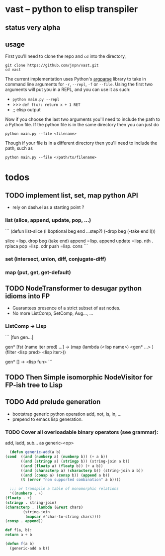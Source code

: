 #+AUTHOR: Johan PONIN


* vast -- python to elisp transpiler

** status very alpha

** usage
First you'll need to clone the repo and ~cd~ into the directory,
#+BEGIN_SRC shell
git clone https://github.com/jnpn/vast.git
cd vast
#+END_SRC

The current implementation uses Python's [[https://docs.python.org/3/library/argparse.html][argparse]] library to take in command line
arguments for ~-r~, ~--repl~, ~-f~ or ~--file~. Using the first two arguments will put you
in a REPL, and you can use it as such:
   - ~python main.py --repl~
   - >>> ~def f(x): return x + 1 RET~
   - ;; elisp output

Now if you choose the last two arguments you'll need to include the path to a Python file.
If the python file is in the same directory then you can just do
#+BEGIN_SRC shell
python main.py --file <filename>
#+END_SRC

Though if your file is in a different directory then you'll need to include the path, such as
#+BEGIN_SRC shell
python main.py --file </path/to/filename>
#+END_SRC


* todos
** TODO implement list, set, map python API

   - rely on dash.el as a starting point ?

*** list (slice, append, update, pop, ...)
    ```
    (defun list-slice (l &optional beg end ...step?)
      (-drop beg (-take end l)))

    slice   =lisp.  drop beg (take end)
    append  =lisp.  append
    update  =lisp.  nth . rplaca
    pop	   =lisp. cdr
    push	   =lisp. cons
    ```

*** set (intersect, union, diff, conjugate-diff)

*** map (put, get, get-default)

** TODO NodeTransformer to desugar python idioms into FP
   
   - Guarantees presence of a strict subset of ast nodes.
   - No more ListComp, SetComp, Aug..., ...

*** ListComp -> Lisp
    ```
    [fun gen...]

    gen* [fst (name iter pred) ...] ->
    (map (lambda (<lisp name>)
	    <gen* ...>
	 )
     (filter <lisp pred> <lisp iter>))

     gen* [] -> <lisp fun>
     ```
     
** TODO Then Simple isomorphic NodeVisitor for FP-ish tree to Lisp

** TODO Add prelude generation
   - bootstrap generic python operation add, not, is, in, ...
   - prepend to emacs lisp generation.

*** TODO Cover all overloadable binary operators (see grammar):
    add, iadd, sub... as generic-<op>

    #+BEGIN_SRC emacs-lisp
      (defun generic-add(a b)
	(cond  ((and (numberp a) (numberp b)) (+ a b))
	       ((and (stringp a) (stringp b)) (string-join a b))
	       ((and (floatp a) (floatp b)) (+ a b))
	       ((and (characterp a) (characterp b)) (string-join a b))
	       ((and (consp a) (consp b)) (append a b))
	       (t (error "non supported combination" a b))))

      ;;; or transpile a table of monomorphic relations
      '((numberp . +)
	(floatp . +)
	(stringp . string-join)
	(characterp . (lambda (&rest chars)
			(string-join
			 (mapcar #'char-to-string chars))))
	(consp . append))
    #+END_SRC

    #+BEGIN_SRC python
    def f(a, b):
	return a + b
    #+END_SRC

    #+BEGIN_SRC emacs-lisp
    (defun f(a b)
      (generic-add a b))
    #+END_SRC
